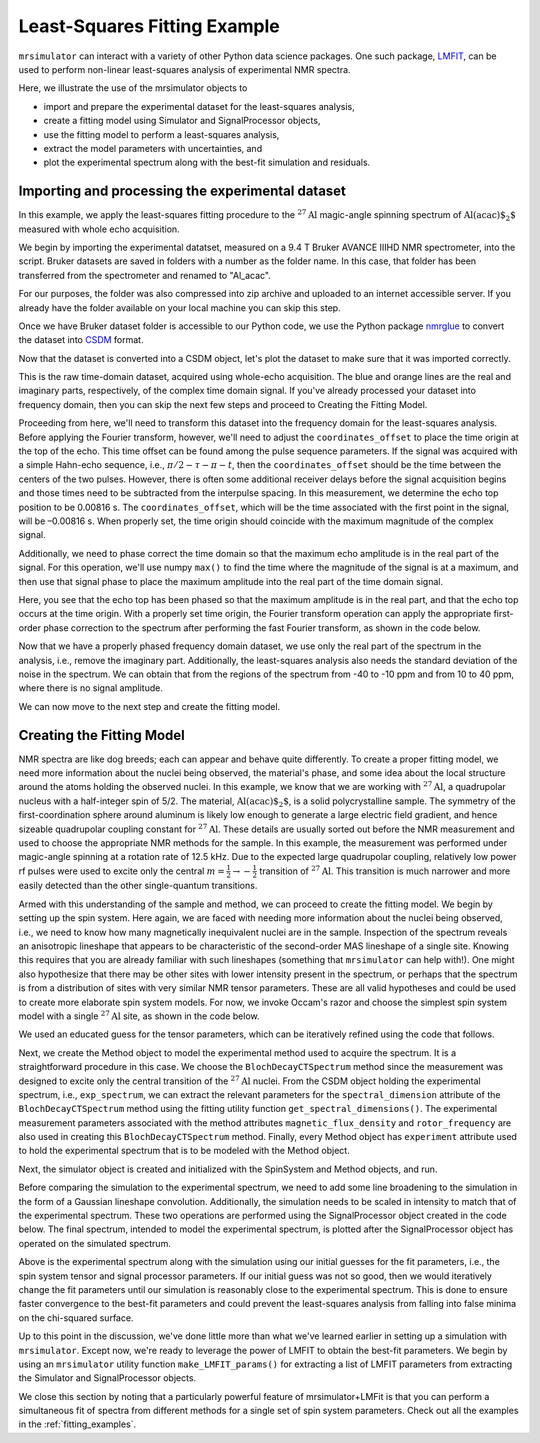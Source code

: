 .. _fitting_example:

Least-Squares Fitting Example
^^^^^^^^^^^^^^^^^^^^^^^^^^^^^
``mrsimulator`` can interact with a variety of other Python data science 
packages.  One such package, 
`LMFIT <https://lmfit.github.io/lmfit-py/>`_, can be used to perform non-linear 
least-squares analysis of experimental NMR spectra. 

Here, we illustrate the use of the mrsimulator objects to

- import and prepare the experimental dataset for the least-squares analysis,
- create a fitting model using Simulator and SignalProcessor objects,
- use the fitting model to perform a least-squares analysis,
- extract the model parameters with uncertainties, and
- plot the experimental spectrum along with the best-fit simulation and residuals.

Importing and processing the experimental dataset
-------------------------------------------------

In this example, we apply the least-squares fitting procedure to the 
:math:`^{27}\text{Al}` magic-angle spinning spectrum of :math:`\text{Al(acac)$_2$}`
measured with whole echo acquisition.

We begin by importing the experimental datatset, measured on a 9.4 T
Bruker AVANCE IIIHD NMR spectrometer, into the script.  Bruker datasets are 
saved in folders with a number as the folder name.  In this case, that folder 
has been transferred from the spectrometer and renamed to "Al_acac".  

For our purposes, the folder was also compressed into zip archive and uploaded to an
internet accessible server.  If you already have the folder available on your
local machine you can skip this step.

.. plot::
    :context: close-figs

    import requests
    import zipfile
    from io import BytesIO
    file_ = "https://ssnmr.org/sites/default/files/mrsimulator/Al_acac3_0.zip"
    request = requests.get(file_)
    z = zipfile.ZipFile(BytesIO(request.content))
    z.extractall("Al_acac")

Once we have Bruker dataset folder is accessible to our Python code, we use the
Python package `nmrglue <https://github.com/jjhelmus/nmrglue>`_ to convert the 
dataset into `CSDM <https://csdmpy.readthedocs.io/en/stable/>`__ format.

.. plot::
    :context: close-figs

    import nmrglue as ng

    # initialize nmrglue converter object
    converter = ng.convert.converter()

    # read in the bruker data file
    dic, data = ng.bruker.read("Al_acac") 

    converter.from_bruker(dic,data, remove_digital_filter=False)

    # convert to CSDM format
    csdm_ds = converter.to_csdm()

Now that the dataset is converted into a CSDM object, let's plot the
dataset to make sure that it was imported correctly.

.. plot::
    :context: close-figs

    import matplotlib.pyplot as plt
    plt.figure(figsize=(5, 3))  # set the figure size
    ax = plt.subplot(projection="csdm")
    ax.plot(csdm_ds.real)
    ax.plot(csdm_ds.imag)
    plt.tight_layout()
    plt.grid()
    plt.show()

This is the raw time-domain dataset, acquired using whole-echo acquisition.
The blue and orange lines are the real and imaginary parts, respectively,
of the complex time domain signal.  If you've already processed your dataset
into frequency domain, then you can skip the next few steps and proceed to 
Creating the Fitting Model.

Proceeding from here, we'll need to transform this dataset into 
the frequency domain for the least-squares analysis.  Before applying the Fourier 
transform, however, we'll need to adjust the  ``coordinates_offset`` to place the 
time origin at the top of the echo. This time offset can be found among the pulse 
sequence parameters.  If the signal was acquired with a simple Hahn-echo sequence, 
i.e., :math:`\pi/2-\tau-\pi-t`, then the ``coordinates_offset`` should be 
the time between the centers of the two pulses.  However, there is often some 
additional receiver delays before the signal acquisition begins and those 
times need to be subtracted from the interpulse spacing.   In this measurement,
we determine the echo top position to be 0.00816 s.  The ``coordinates_offset``, 
which will be the time associated with the first point in the signal, will be –0.00816 s.  
When properly set, the time origin should coincide with the maximum magnitude of the complex
signal.

Additionally, we need to phase correct the time domain so that the maximum echo amplitude 
is in the real part of the signal.  For this operation, we'll use numpy ``max()`` to find 
the time where the magnitude of the signal is at a maximum, and then use that signal phase 
to place the maximum amplitude into the real part of the time domain signal.

.. plot::
    :context: close-figs

    import numpy as np

    # set time origin to echo top
    csdm_ds.dimensions[0].coordinates_offset = "-0.00816 s" 
    phased_ds = csdm_ds*np.exp(-1j*(np.pi+np.angle(csdm_ds.max()).value))
    plt.figure(figsize=(5, 3))  # set the figure size
    ax = plt.subplot(projection="csdm")
    ax.plot(phased_ds.real)
    ax.plot(phased_ds.imag)
    plt.tight_layout()
    plt.grid()
    plt.show()

Here, you see that the echo top has been phased so that the maximum amplitude is in the real part,
and that the echo top occurs at the time origin.   With a properly set time origin, the Fourier 
transform operation can apply the appropriate first-order phase correction to the spectrum after
performing the fast Fourier transform, as shown in the code below.

.. plot::
    :context: close-figs

    from mrsimulator import signal_processing as sp

    ft = sp.SignalProcessor(operations=[sp.FFT()])
    exp_spectrum = ft.apply_operations(data=phased_ds)
    exp_spectrum.x[0].to("ppm", "nmr_frequency_ratio")

    fig, ax = plt.subplots(1, 2, figsize=(9, 3.5), subplot_kw={"projection": "csdm"})
    ax[0].plot(exp_spectrum.real)
    ax[0].plot(exp_spectrum.imag)
    ax[0].set_title("Full Spectrum")
    ax[0].grid()
    ax[1].plot(exp_spectrum.real)
    ax[1].plot(exp_spectrum.imag)
    ax[1].set_title("Zoomed Spectrum")
    ax[1].set_xlim(-20,20)
    ax[1].grid()
    plt.tight_layout()
    plt.show()

Now that we have a properly phased frequency domain dataset, we use only the real part of the spectrum
in the analysis, i.e., remove the imaginary part.  Additionally, the least-squares analysis also 
needs the standard deviation of the noise in the spectrum.  We can obtain that from the regions
of the spectrum from -40 to -10 ppm and from 10 to 40 ppm, where there is no signal amplitude.

.. plot::
    :context: close-figs

    exp_spectrum = exp_spectrum.real
    sigma = 0.03 #need code here to determine sigma

We can now move to the next step and create the fitting model.

Creating the Fitting Model
--------------------------

NMR spectra are like dog breeds; each can appear and behave quite differently. To
create a proper fitting model, we need more information about the nuclei being observed,
the material's phase, and some idea about the local structure around the atoms
holding the observed nuclei. In this example, we know that we are working with :math:`^{27}\text{Al}`, 
a quadrupolar nucleus with a half-integer spin of 5/2. The material, :math:`\text{Al(acac)$_2$}`, 
is a solid polycrystalline sample. The symmetry of the first-coordination sphere around aluminum
is likely low enough to generate a large electric field gradient, and hence sizeable quadrupolar
coupling constant for :math:`^{27}\text{Al}`. These details are usually sorted out before the
NMR measurement and used to choose the appropriate NMR methods for the sample. In
this example, the measurement was performed under magic-angle spinning at a rotation rate of 12.5 kHz.
Due to the expected large quadrupolar coupling, relatively low power rf pulses were used to excite
only the central :math:`m = \tfrac{1}{2}\rightarrow-\tfrac{1}{2}` transition of :math:`^{27}\text{Al}`.
This transition is much narrower and more easily detected than the other single-quantum transitions.

Armed with this understanding of the sample and method, we can proceed to create the fitting model.
We begin by setting up the spin system. Here again, we are faced with needing more information about
the nuclei being observed, i.e., we need to know how many magnetically inequivalent nuclei are 
in the sample.  Inspection of the spectrum reveals an anisotropic lineshape that appears to
be characteristic of the second-order MAS lineshape of a single site.  Knowing this requires that you
are already familiar with such lineshapes (something that ``mrsimulator`` can help with!).  One might
also hypothesize that there may be other sites with lower intensity present in the spectrum, or perhaps 
that the spectrum is from a distribution of sites with very similar NMR tensor parameters. These 
are all valid hypotheses and could be used to create more elaborate spin system models.  For now, we
invoke Occam's razor and choose the simplest spin system model with a single :math:`^{27}\text{Al}` site, 
as shown in the code below.

.. plot::
    :context: close-figs

    from mrsimulator import Site, SpinSystem, Simulator

    site = Site(
        isotope="27Al",
        isotropic_chemical_shift=5, 
        quadrupolar = {"Cq":2.9e6, "eta":0.2},
    )
    sys = SpinSystem(sites = [site]) 

We used an educated guess for the tensor parameters, which can be iteratively refined using the code that
follows.

Next, we create the Method object to model the experimental method used to acquire the spectrum. It is a
straightforward procedure in this case. We choose the ``BlochDecayCTSpectrum`` method since the measurement was
designed to excite only the central transition of the :math:`^{27}\text{Al}` nuclei. From the CSDM object holding
the experimental spectrum, i.e., ``exp_spectrum``, we can extract the relevant parameters for the ``spectral_dimension``
attribute of the ``BlochDecayCTSpectrum`` method using the fitting utility function ``get_spectral_dimensions()``.
The experimental measurement parameters associated with the method attributes ``magnetic_flux_density`` 
and ``rotor_frequency`` are also used in creating this ``BlochDecayCTSpectrum`` method. Finally, every Method object
has ``experiment`` attribute used to hold the experimental spectrum that is to be modeled with the Method object.

Next, the simulator object is created and initialized with the SpinSystem and Method objects, and run.

.. plot::
    :context: close-figs

    from mrsimulator.method.lib import BlochDecayCTSpectrum
    from mrsimulator.utils import get_spectral_dimensions

    spectral_dims = get_spectral_dimensions(exp_spectrum)
    MAS = BlochDecayCTSpectrum(
        channels=["27Al"],
        magnetic_flux_density=9.4,  # in T
        rotor_frequency=12500,  # in Hz
        spectral_dimensions= spectral_dims,
        experiment=exp_spectrum,  # add the measurement to the method.
    )
    sim = Simulator(spin_systems=[sys], methods=[MAS])
    sim.run()

Before comparing the simulation to the experimental spectrum, we need to add some line broadening to the 
simulation in the form of a Gaussian lineshape convolution.  Additionally, the simulation needs to be
scaled in intensity to match that of the experimental spectrum.  These two operations are performed using
the SignalProcessor object created in the code below.   The final spectrum, intended to model the 
experimental spectrum, is plotted after the SignalProcessor object has operated on the simulated spectrum.

.. plot::
    :context: close-figs

    # Post Simulation Processing
    # --------------------------
    processor = sp.SignalProcessor(operations=[
            sp.IFFT(),
            sp.apodization.Gaussian(FWHM="50 Hz"),
            sp.FFT(),
            sp.Scale(factor=2.5e6)
        ]
    )
    processed_data = processor.apply_operations(data=sim.methods[0].simulation).real

    # Plot of the guess spectrum
    # --------------------------
    plt.figure(figsize=(6, 3.0))
    ax = plt.subplot(projection="csdm")
    ax.plot(exp_spectrum.real, "k", linewidth=1, label="Experiment")
    ax.plot(processed_data.real, "b",  linewidth=1, label="guess spectrum") #alpha=0.75,
    ax.set_xlim(-20, 20)
    plt.legend()
    plt.grid()
    plt.tight_layout()
    plt.show()

Above is the experimental spectrum along with the simulation using our initial guesses for the fit parameters, 
i.e., the spin system tensor and signal processor parameters.  If our initial guess was not so good, then we 
would iteratively change the fit parameters until our simulation is reasonably close to the experimental 
spectrum.  This is done to ensure faster convergence to the best-fit parameters and could prevent the
least-squares analysis from falling into false minima on the chi-squared surface.

Up to this point in the discussion, we've done little more than what we've learned earlier in setting up a 
simulation with ``mrsimulator``.  Except now, we're ready to leverage the power of LMFIT to obtain the 
best-fit parameters.  We begin by using an ``mrsimulator`` utility function ``make_LMFIT_params()`` for 
extracting a list of LMFIT parameters from extracting the Simulator and SignalProcessor objects.

.. plot::
    :context: close-figs

    from mrsimulator.utils import spectral_fitting as sf
    params = sf.make_LMFIT_params(sim, processor)
    print(params.pretty_print(columns=["value", "min", "max", "vary", "expr"]))

.. plot::
    :context: close-figs

    from lmfit import Minimizer
    minner = Minimizer(sf.LMFIT_min_function, params, fcn_args=(sim, processor, sigma))
    result = minner.minimize()
    result

We close this section by noting that a particularly powerful feature of mrsimulator+LMFit is that you can perform a simultaneous fit of spectra 
from different  methods for a single set of spin system parameters. Check out all the examples in the :ref:`fitting_examples`.

.. plot::
    :include-source: False

    import shutil

    shutil.rmtree("Al_acac")


